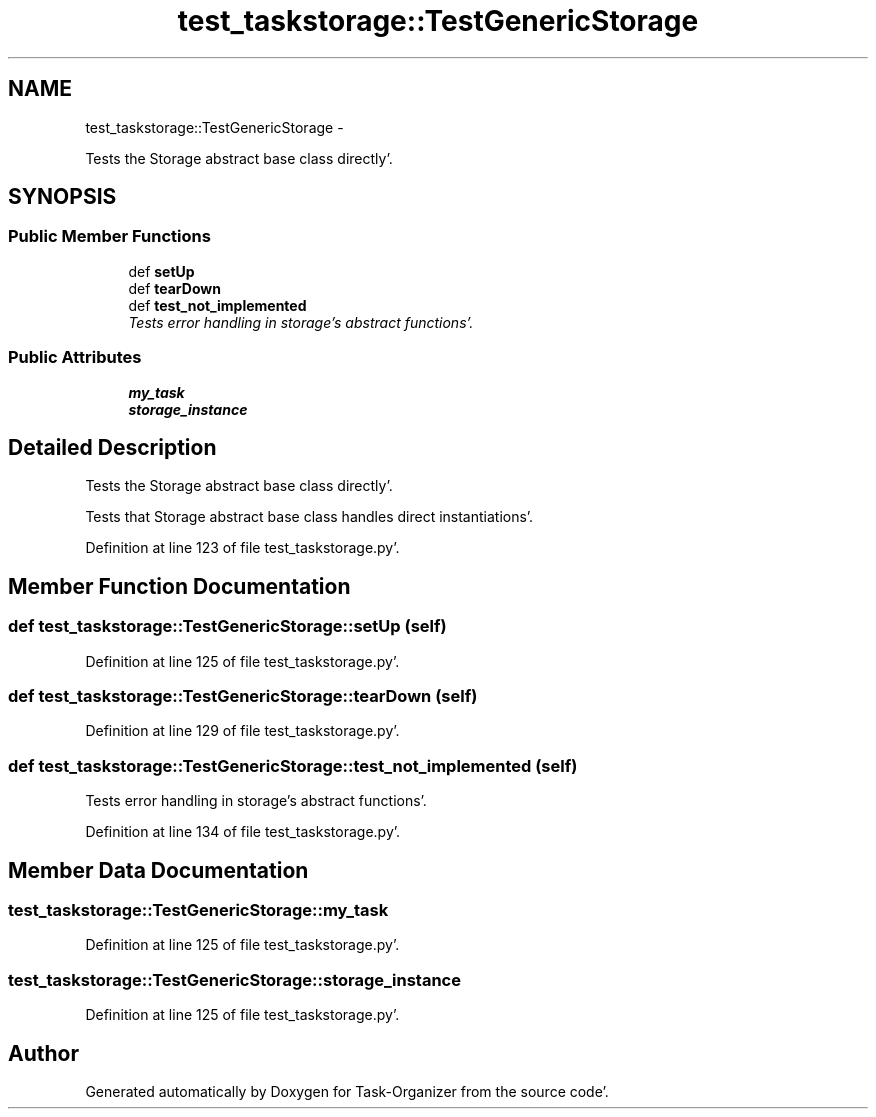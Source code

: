 .TH "test_taskstorage::TestGenericStorage" 3 "Sat Sep 24 2011" "Task-Organizer" \" -*- nroff -*-
.ad l
.nh
.SH NAME
test_taskstorage::TestGenericStorage \- 
.PP
Tests the Storage abstract base class directly'\&.  

.SH SYNOPSIS
.br
.PP
.SS "Public Member Functions"

.in +1c
.ti -1c
.RI "def \fBsetUp\fP"
.br
.ti -1c
.RI "def \fBtearDown\fP"
.br
.ti -1c
.RI "def \fBtest_not_implemented\fP"
.br
.RI "\fITests error handling in storage's abstract functions'\&. \fP"
.in -1c
.SS "Public Attributes"

.in +1c
.ti -1c
.RI "\fBmy_task\fP"
.br
.ti -1c
.RI "\fBstorage_instance\fP"
.br
.in -1c
.SH "Detailed Description"
.PP 
Tests the Storage abstract base class directly'\&. 

Tests that Storage abstract base class handles direct instantiations'\&. 
.PP
Definition at line 123 of file test_taskstorage\&.py'\&.
.SH "Member Function Documentation"
.PP 
.SS "def test_taskstorage::TestGenericStorage::setUp (self)"
.PP
Definition at line 125 of file test_taskstorage\&.py'\&.
.SS "def test_taskstorage::TestGenericStorage::tearDown (self)"
.PP
Definition at line 129 of file test_taskstorage\&.py'\&.
.SS "def test_taskstorage::TestGenericStorage::test_not_implemented (self)"
.PP
Tests error handling in storage's abstract functions'\&. 
.PP
Definition at line 134 of file test_taskstorage\&.py'\&.
.SH "Member Data Documentation"
.PP 
.SS "\fBtest_taskstorage::TestGenericStorage::my_task\fP"
.PP
Definition at line 125 of file test_taskstorage\&.py'\&.
.SS "\fBtest_taskstorage::TestGenericStorage::storage_instance\fP"
.PP
Definition at line 125 of file test_taskstorage\&.py'\&.

.SH "Author"
.PP 
Generated automatically by Doxygen for Task-Organizer from the source code'\&.
